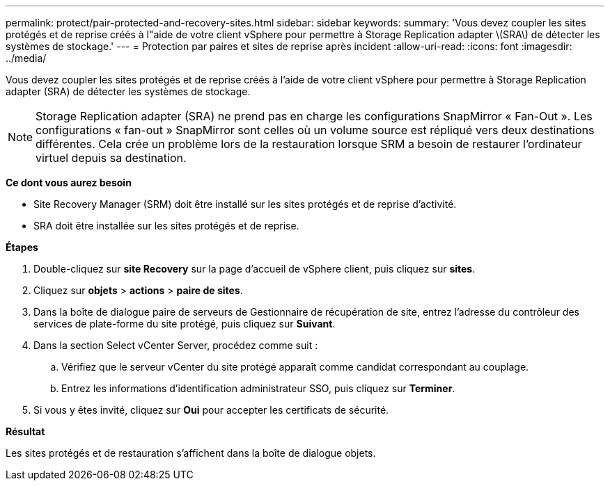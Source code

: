 ---
permalink: protect/pair-protected-and-recovery-sites.html 
sidebar: sidebar 
keywords:  
summary: 'Vous devez coupler les sites protégés et de reprise créés à l"aide de votre client vSphere pour permettre à Storage Replication adapter \(SRA\) de détecter les systèmes de stockage.' 
---
= Protection par paires et sites de reprise après incident
:allow-uri-read: 
:icons: font
:imagesdir: ../media/


[role="lead"]
Vous devez coupler les sites protégés et de reprise créés à l'aide de votre client vSphere pour permettre à Storage Replication adapter (SRA) de détecter les systèmes de stockage.


NOTE: Storage Replication adapter (SRA) ne prend pas en charge les configurations SnapMirror « Fan-Out ». Les configurations « fan-out » SnapMirror sont celles où un volume source est répliqué vers deux destinations différentes. Cela crée un problème lors de la restauration lorsque SRM a besoin de restaurer l'ordinateur virtuel depuis sa destination.

*Ce dont vous aurez besoin*

* Site Recovery Manager (SRM) doit être installé sur les sites protégés et de reprise d'activité.
* SRA doit être installée sur les sites protégés et de reprise.


*Étapes*

. Double-cliquez sur *site Recovery* sur la page d'accueil de vSphere client, puis cliquez sur *sites*.
. Cliquez sur *objets* > *actions* > *paire de sites*.
. Dans la boîte de dialogue paire de serveurs de Gestionnaire de récupération de site, entrez l'adresse du contrôleur des services de plate-forme du site protégé, puis cliquez sur *Suivant*.
. Dans la section Select vCenter Server, procédez comme suit :
+
.. Vérifiez que le serveur vCenter du site protégé apparaît comme candidat correspondant au couplage.
.. Entrez les informations d'identification administrateur SSO, puis cliquez sur *Terminer*.


. Si vous y êtes invité, cliquez sur *Oui* pour accepter les certificats de sécurité.


*Résultat*

Les sites protégés et de restauration s'affichent dans la boîte de dialogue objets.
